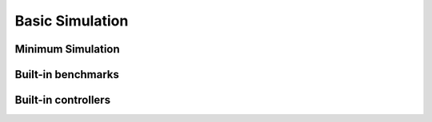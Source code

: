 Basic Simulation
================

Minimum Simulation
------------------



Built-in benchmarks
-------------------



Built-in controllers
--------------------

